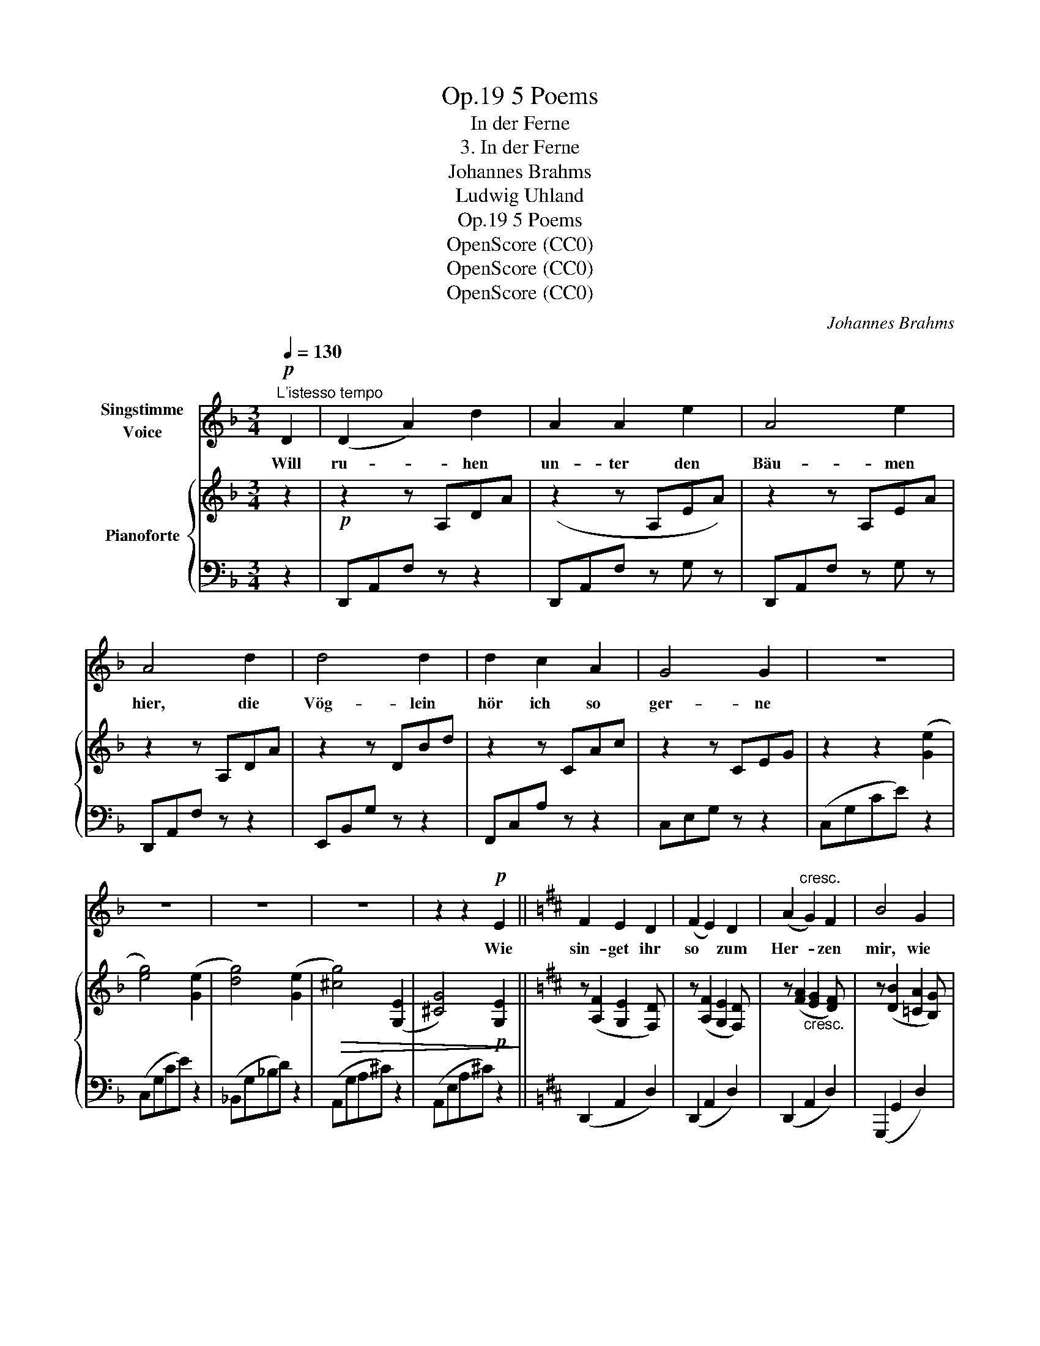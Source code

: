 X:1
T:5 Poems, Op.19
T:In der Ferne
T:3. In der Ferne
T:Johannes Brahms
T:Ludwig Uhland
T:5 Poems, Op.19
T:OpenScore (CC0)
T:OpenScore (CC0)
T:OpenScore (CC0)
C:Johannes Brahms
Z:Ludwig Uhland
Z:OpenScore (CC0)
%%score 1 { 2 | ( 3 4 ) }
L:1/8
Q:1/4=130
M:3/4
K:F
V:1 treble nm="Singstimme\nVoice"
V:2 treble nm="Pianoforte"
V:3 bass 
V:4 bass 
V:1
!p!"^L'istesso tempo" D2 | (D2 A2) d2 | A2 A2 e2 | A4 e2 | A4 d2 | d4 d2 | d2 c2 A2 | G4 G2 | z6 | %9
w: Will|ru- * hen|un- ter den|Bäu- men|hier, die|Vög- lein|hör ich so|ger- ne||
 z6 | z6 | z6 | z2 z2!p! E2 ||[K:D] F2 E2 D2 | (F2 E2) D2 | (A2"^cresc." G2) F2 | B4 G2 | %17
w: |||Wie|sin- get ihr|so * zum|Her- * zen|mir, wie|
 B2!<(! A2 G2 | (B2 A2)!<)! G2 |!f! e6 | z2 z2 c2 | (e2 d2) c2 | B2!>(! A2 G2 | F4 E2!>)! | %24
w: singt ihr zum|Her- * zen|mir?|Von|uns- * rer|Lie- be, was|wis- set|
 D4!p! F2 | (G2 E2) F2 | (G2 E2) F2 | G4 G2 | z2 z2 E2 | (A2 F2) G2 | (A2 D2) E2 | (F4 E2) | %32
w: ihr in|die- * ser|wei- * ten|Fer- ne,|in|die- * ser|wei- * ten|Fer- *|
 F2 z2 z2 | z6 | z6 | z6 | z2 z2!p! A2 || (D2 A2) d2 | A2 A2 e2 | A4 e2 | A4 d2 | d2 d2 d2 | %42
w: ne?||||Will|ru- * hen|hier an des|Ba- ches|Rand, wo|duf- ti- ge|
 (d2 c2) A2 | (A4 ^G2) | A4 z2 | z6 | z2 z2!p! E2 | (F2 E2) D2 | F2 E2 D2 | (A2 G2) F2 | B4 G2 | %51
w: Blüm- * lein|sprie- *|ssen.||Wer|hat * euch|Blüm- lein hie-|her * ge-|standt? wer|
"^cresc." B2 A2 G2 | (B2 A2) G2 |!f! e6 | z2 z2 c2 | (e2 d2) c2 |!>(! B2 A2 G2!>)! |"^dim." F4 E2 | %58
w: hat euch hie-|her * ge-|standt?|Seid|ihr * ein|herz- li- ches|Lie- bes-|
 D2!p! F2 F2 | G2 E2 F2 | (G2 E2) F2 | G4 G2 | z2 F2 E2 | A2 F2 G2 | (A2 D2)"^dim." E2 | (F4 E2) | %66
w: pfand aus der|Fer- ne von|mei- * ner|Sü- ssen?|aus der|Fer- ne von|mei- * ner|Sü- *|
 F4 z2 | z6 | z6 | z6 | z6 | z6 | z2 !fermata!z2 |] %73
w: ssen?|||||||
V:2
 z2 |!p! z2 z A,DA | (z2 z A,EA) | z2 z A,EA | z2 z A,DA | z2 z DBd | z2 z CAc | z2 z CEG | %8
 z2 z2 ([Ge]2 | [eg]4) ([Ge]2 | [dg]4) ([Ge]2 |!>(! [^cg]4) ([G,E]2 | [^CG]4)!p! [G,E]2!>)! || %13
[K:D] z ([A,F]2 [G,E]2 [F,D]) | z ([A,F]2 [G,E]2 [F,D]) | z ([FA]2"_cresc." [EG]2 [DF]) | %16
 z ([DB]2 [=CA]2 [B,G]) |!<(! z ([GB]2 [FA]2 [EG] | z [GB]2 [FA]2 [EG])!<)! | z ([Ge]2 [Fd]2 [Ec] | %20
 z [Ge]2 [Fd]2 [Ec]) | z ([Ge]2 [Fd]2 [Ec] | z [DB]2!>(! [CA]2 [B,G]) | %23
 z ([CF]2 [F,C]2 [G,E])!>)! | z ([F,D]2 [F,D]2 [DF]) | z ([B,G]2 [G,E]2 [A,F] | %26
 z [B,G]2 [G,E]2 [A,F]) | z ([_B,G]2 [G,E]2 [A,F] | z [_B,G]2 [A,F]2 [G,E]) | z ([FA]2 [DF]2 [EG] | %30
 z [FA]2 [F,D]2 [A,E]) |"_dim." z ([FA]2 [DF]2 [EG] | z [FA]2 [F,D]2 [A,E]) | %33
 z [DF]- [DF]2 ([A,E]2 | [DF]4) [A,E]2- |!>(! [A,E]4 [A,E]2- | [A,E]4!>)! z2 || %37
"^dolce"!p! z2 z A,DA | z2 z A,EA | z2 z A,EA | z2 z A,DA | z2 z DEd | z2 z CEc | z2 (FBED) | %44
 z2 z C- ([CE]2 | [E=G]4)!>(! ([A,E]2 | [EG]4) [G,E]2!>)! | (3(A,FA, (3G,EG, (3F,DF, | %48
 (3A,FA, (3G,EG, (3F,DF,) | (3(FAF (3EGE (3DFD | (3DBD (3=CAC"_cresc." (3B,GB,) | %51
 (3(GBG (3FAF (3EGE | (3GBG (3FAF (3EGE) |!f! (3(GeG (3FdF (3EcE | (3GeG (3FdF (3EcE) | %55
 (3(GeG (3FdF (3EcE | (3DBD (3CAC (3B,GB,) |!>(! (3(CFC (3F,CF, (3G,EG, | %58
 (3F,DF, (3DF,D)!>)! (3(DFD | (3B,GB, (3G,EG, (3A,FA,) | (3(B,GB, (3G,EG, (3A,FA,) | %61
 (3(_B,GB, (3G,EG, (3A,FA, | (3_B,GB, (3A,FA, (3G,EG,) | (3(FAF (3DFD (3EGE | %64
 (3FAF (3F,DF, (3A,EA,) |"_dim." (3(FAF (3DFD (3EGE | (3FAF (3F,DF, (3A,EA,) | %67
 (3(DFD (3FDF (3A,EA,) | (3(DFD (3FDF (3A,EA,-) |!pp! [A,E]3 (A,- ([A,-F]2) | %70
!pp! [A,E]3)!>(! (A,- [A,E]2-) | [A,E]2 [DF]4- |!ppp! !fermata![DF]4!>)! |] %73
V:3
 z2 | D,,A,,F, z z2 | D,,A,,F, z G, z | D,,A,,F, z G, z | D,,A,,F, z z2 | E,,B,,G, z z2 | %6
 F,,C,A, z z2 | C,E,G, z z2 | (C,G,CE) z2 | (C,G,CE) z2 | (_B,,G,_B,D) z2 | (A,,G,A,^C) z2 | %12
 (A,,E,A,^C) z2 ||[K:D] (D,,2 A,,2 D,2) | (D,,2 A,,2 D,2) | (D,,2 A,,2 D,2) | (G,,,2 G,,2 D,2) | %17
 (E,,2 B,,2 G,2) | (E,,2 B,,2 G,2) | ^C,,2 C,2 G,2 | C,,2 C,2 G,2 | A,,,2 A,,2 G,2 | %22
 A,,,2 A,,2 E,2 | ^A,,,2 ^A,,2 C,2 |!p! B,,,2 B,,2 D,2 | E,,2 B,,2 E,2 | D,,2 B,,2 E,2 | %27
 C,,2 _B,,2 E,2 | A,,,2 A,,2 C,2 | (D,,2 A,,2 D,2) | (D,,2 A,,2 D,2) | (D,,2 A,,2 D,2) | %32
 (D,,2 A,,2 D,2) | (D,,2 A,,4) | (D,,2 A,,4) | ((D,,2 A,,4)) | (D,,2 A,,4) || D,,A,,F, z z2 | %38
 D,,A,,F, z G, z | D,,A,,F, z G, z | D,,A,,F, z z2 | ^G,,E,B, z z2 | A,,E,A, z z2 | %43
 (D,A,) z2 [E,^G,] z | (A,,E,A,) z z2 | (A,,,E,,A,,C,) z2 | (A,,,E,,A,,C,) z2 | %47
!p! (D,,2 A,,2 D,2) | (D,,2 A,,2 D,2) | (D,,2 A,,2 D,2) | (G,,,2 G,,2 D,2) | (E,,2 B,,2 E,2) | %52
 (E,,2 B,,2 E,2) | (^C,,2 C,2 G,2) | (C,,2 C,2 G,2) | (A,,,2 A,,2 G,2) | (A,,,2 A,,2 E,2) | %57
 (^A,,,2 ^A,,2 C,2) | (B,,,2 B,,2!p! D,2) | (E,,2 B,,2 E,2) | (D,,2 B,,2 E,2) | (C,,2 _B,,2 E,2) | %62
 (A,,,2 A,,2 C,2) | (D,,2 A,,2 D,2) | (D,,2 A,,2 D,2) | (D,,2 A,,2 D,2) | (D,,2 A,,2 D,2) | %67
 (D,,2 A,,4) | (D,,2 A,,4) | (D,,2 A,,4) | (D,,2 A,,4-) | [D,,A,,]6- | !fermata![D,,A,,]4 |] %73
V:4
 x2 | x6 | x6 | x6 | x6 | x6 | x6 | x6 | x6 | x6 | x6 | x6 | x6 ||[K:D] x6 | x6 | x6 | x6 | x6 | %18
 x6 | x6 | x6 | x6 | x6 | x6 | x6 | x6 | x6 | x6 | x6 | x6 | x6 | x6 | x6 | D,,6 | D,,6 | D,,6 | %36
 D,,6 || x6 | x6 | x6 | x6 | x6 | x6 | x6 | x6 | x6 | x6 | x6 | x6 | x6 | x6 | x6 | x6 | x6 | x6 | %55
 x6 | x6 | x6 | x6 | x6 | x6 | x6 | x6 | x6 | x6 | x6 | x6 | D,,6 | D,,6 | D,,6 | D,,6- | x6 | %72
 x4 |] %73


